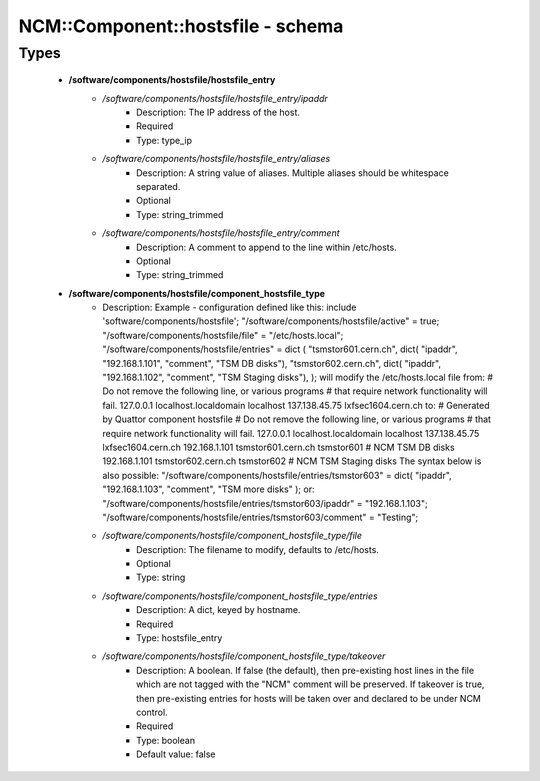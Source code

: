 ####################################
NCM\::Component\::hostsfile - schema
####################################

Types
-----

 - **/software/components/hostsfile/hostsfile_entry**
    - */software/components/hostsfile/hostsfile_entry/ipaddr*
        - Description: The IP address of the host.
        - Required
        - Type: type_ip
    - */software/components/hostsfile/hostsfile_entry/aliases*
        - Description: A string value of aliases. Multiple aliases should be whitespace separated.
        - Optional
        - Type: string_trimmed
    - */software/components/hostsfile/hostsfile_entry/comment*
        - Description: A comment to append to the line within /etc/hosts.
        - Optional
        - Type: string_trimmed
 - **/software/components/hostsfile/component_hostsfile_type**
    - Description: Example - configuration defined like this: include 'software/components/hostsfile'; "/software/components/hostsfile/active" = true; "/software/components/hostsfile/file" = "/etc/hosts.local"; "/software/components/hostsfile/entries" = dict ( "tsmstor601.cern.ch", dict( "ipaddr", "192.168.1.101", "comment", "TSM DB disks"), "tsmstor602.cern.ch", dict( "ipaddr", "192.168.1.102", "comment", "TSM Staging disks"), ); will modify the /etc/hosts.local file from: # Do not remove the following line, or various programs # that require network functionality will fail. 127.0.0.1 localhost.localdomain localhost 137.138.45.75 lxfsec1604.cern.ch to: # Generated by Quattor component hostsfile # Do not remove the following line, or various programs # that require network functionality will fail. 127.0.0.1 localhost.localdomain localhost 137.138.45.75 lxfsec1604.cern.ch 192.168.1.101 tsmstor601.cern.ch tsmstor601 # NCM TSM DB disks 192.168.1.101 tsmstor602.cern.ch tsmstor602 # NCM TSM Staging disks The syntax below is also possible: "/software/components/hostsfile/entries/tsmstor603" = dict( "ipaddr", "192.168.1.103", "comment", "TSM more disks" ); or: "/software/components/hostsfile/entries/tsmstor603/ipaddr" = "192.168.1.103"; "/software/components/hostsfile/entries/tsmstor603/comment" = "Testing";
    - */software/components/hostsfile/component_hostsfile_type/file*
        - Description: The filename to modify, defaults to /etc/hosts.
        - Optional
        - Type: string
    - */software/components/hostsfile/component_hostsfile_type/entries*
        - Description: A dict, keyed by hostname.
        - Required
        - Type: hostsfile_entry
    - */software/components/hostsfile/component_hostsfile_type/takeover*
        - Description: A boolean. If false (the default), then pre-existing host lines in the file which are not tagged with the "NCM" comment will be preserved. If takeover is true, then pre-existing entries for hosts will be taken over and declared to be under NCM control.
        - Required
        - Type: boolean
        - Default value: false
